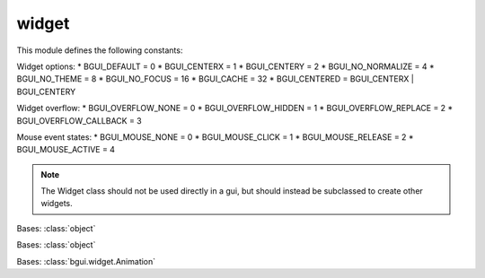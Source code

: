 widget
======

This module defines the following constants:

Widget options:
* BGUI_DEFAULT = 0
* BGUI_CENTERX = 1
* BGUI_CENTERY = 2
* BGUI_NO_NORMALIZE = 4
* BGUI_NO_THEME = 8
* BGUI_NO_FOCUS = 16
* BGUI_CACHE = 32
* BGUI_CENTERED = BGUI_CENTERX | BGUI_CENTERY

Widget overflow:
* BGUI_OVERFLOW_NONE = 0
* BGUI_OVERFLOW_HIDDEN = 1
* BGUI_OVERFLOW_REPLACE = 2
* BGUI_OVERFLOW_CALLBACK = 3

Mouse event states:
* BGUI_MOUSE_NONE = 0
* BGUI_MOUSE_CLICK = 1
* BGUI_MOUSE_RELEASE = 2
* BGUI_MOUSE_ACTIVE = 4

.. note::

   The Widget class should not be used directly in a gui, but should instead be subclassed to create other widgets.

.. class:: bgui.widget.WeakMethod(f)

   Bases: :class:`object`

.. class:: bgui.widget.Animation(widget, attrib, value, time_, callback)

   Bases: :class:`object`

   .. method:: update()

.. class:: bgui.widget.ArrayAnimation(widget, attrib, value, time_, callback)

   Bases: :class:`bgui.widget.Animation`

   .. method:: update()

.. class:: bgui.widget.Widget(parent, name=None, aspect=None, size=[1, 1], pos=[0, 0], sub_theme='', options=0)

   Bases: :class:`object`

   The base widget class

   :arg parent: The widget’s parent
   :arg name: The name of the widget
   :arg aspect: Constrain the widget size to a specified aspect ratio
   :arg size: A tuple containing the width and height
   :arg pos: A tuple containing the x and y position
   :arg sub_theme: Name of a sub_theme defined in the theme file (similar to CSS classes)
   :arg options: Various other options


   .. attribute:: theme_section= 'Widget'

   .. attribute:: theme_options= {}

   .. attribute:: name= None

      The widget’s name

   .. attribute:: frozen= None

      Whether or not the widget should accept events

   .. attribute:: visible= None

      Whether or not the widget is visible

   .. attribute:: z_index= None

      The widget’s z-index. Widget’s with a higher z-index are drawn over those that have a lower z-index

   .. attribute:: on_click

      The widget’s on_click callback

   .. attribute:: on_release

      The widget’s on_release callback

   .. attribute:: on_hover

      The widget’s on_hover callback

   .. attribute:: on_mouse_enter

      The widget’s on_mouse_enter callback

   .. attribute:: on_mouse_exit

      The widget’s on_mouse_exit callback

   .. attribute:: on_active

      The widget’s on_active callback

   .. attribute:: parent

      The widget’s parent

   .. attribute:: system

      A reference to the system object

   .. attribute:: children

      The widget’s children

   .. attribute:: position

      The widget’s position

   .. attribute:: size

      The widget’s size

   .. method:: move(position, time, callback=None)

      Move a widget to a new position over a number of frames.

      :arg positon: The new position
      :arg time: The time in milliseconds to take doing the move
      :arg callback: An optional callback that is called when he animation is complete

   .. method:: add_animation(animation)

      Add the animation to the list of currently running animations.

      :arg animation: The animation

